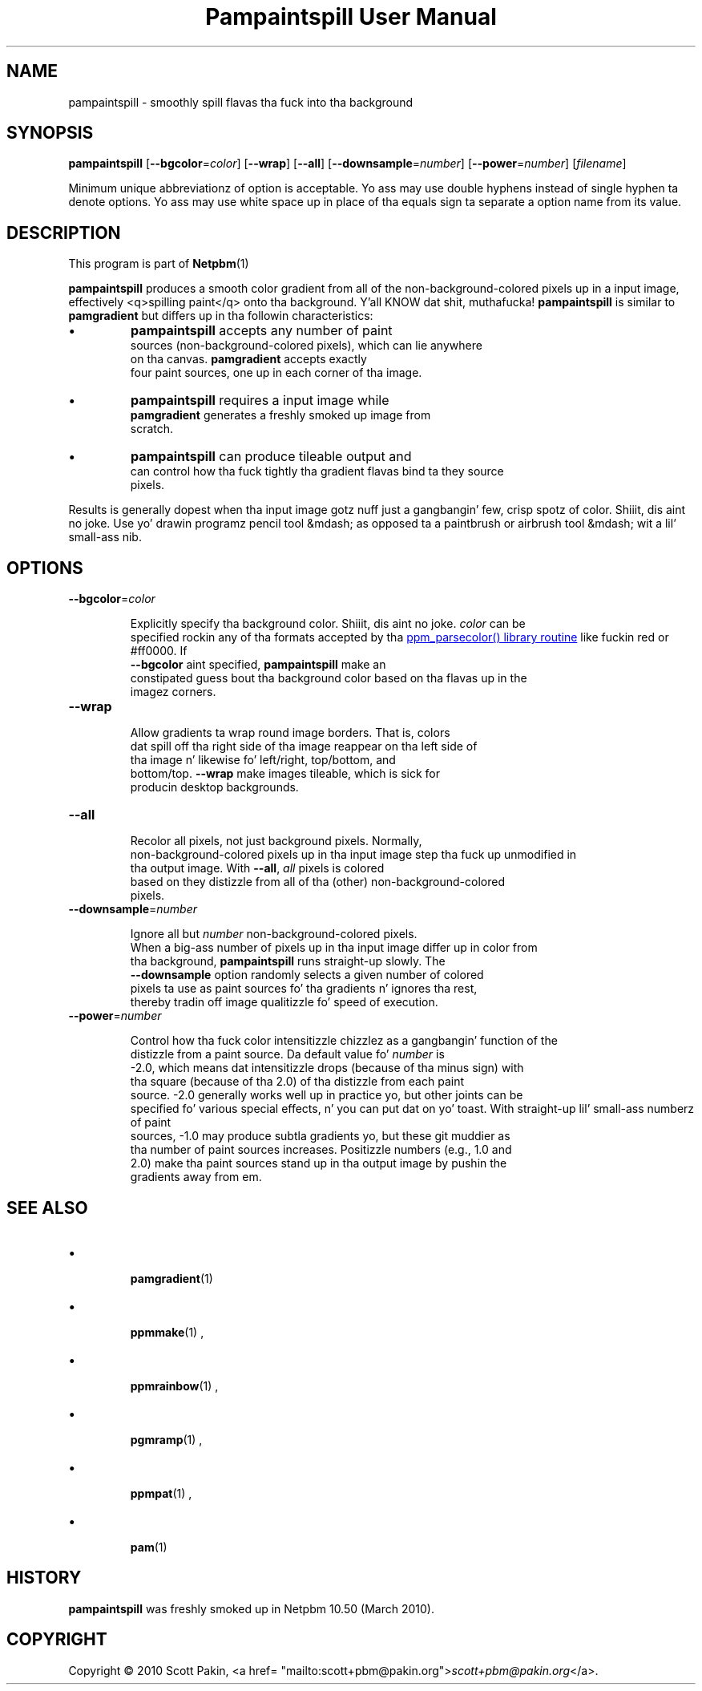 \
.\" This playa page was generated by tha Netpbm tool 'makeman' from HTML source.
.\" Do not hand-hack dat shiznit son!  If you have bug fixes or improvements, please find
.\" tha correspondin HTML page on tha Netpbm joint, generate a patch
.\" against that, n' bust it ta tha Netpbm maintainer.
.TH "Pampaintspill User Manual" 0 "" "netpbm documentation"
.PP


.SH NAME
.PP
pampaintspill - smoothly spill flavas tha fuck into tha background

.UN synopsis
.SH SYNOPSIS
.PP
\fBpampaintspill\fP
[\fB--bgcolor\fP=\fIcolor\fP]
[\fB--wrap\fP] [\fB--all\fP]
[\fB--downsample\fP=\fInumber\fP]
[\fB--power\fP=\fInumber\fP] [\fIfilename\fP]
.PP
Minimum unique abbreviationz of option is acceptable.  Yo ass may use
double hyphens instead of single hyphen ta denote options.  Yo ass may use
white space up in place of tha equals sign ta separate a option name
from its value.

.UN description
.SH DESCRIPTION
.PP
This program is part of
.BR Netpbm (1)
.
.PP
\fBpampaintspill\fP produces a smooth color gradient from all of the
non-background-colored pixels up in a input image, effectively <q>spilling
paint</q> onto tha background. Y'all KNOW dat shit, muthafucka!  \fBpampaintspill\fP is similar to
\fBpamgradient\fP but differs up in tha followin characteristics:


.IP \(bu
\fBpampaintspill\fP accepts any number of paint
      sources (non-background-colored pixels), which can lie anywhere
      on tha canvas.  \fBpamgradient\fP accepts exactly
      four paint sources, one up in each corner of tha image.

.IP \(bu
\fBpampaintspill\fP requires a input image while
      \fBpamgradient\fP generates a freshly smoked up image from
      scratch.

.IP \(bu
\fBpampaintspill\fP can produce tileable output and
      can control how tha fuck tightly tha gradient flavas bind ta they source
      pixels.

.PP
Results is generally dopest when tha input image gotz nuff just a gangbangin' few, crisp
spotz of color. Shiiit, dis aint no joke. Use yo' drawin programz pencil tool &mdash; as opposed ta a
paintbrush or airbrush tool &mdash; wit a lil' small-ass nib.

.UN options
.SH OPTIONS


.TP
\fB--bgcolor\fP=\fIcolor\fP
  
Explicitly specify tha background color. Shiiit, dis aint no joke. \fIcolor\fP can be
      specified rockin any of tha formats accepted by tha 
.UR libppm.html#colorname
\f(CWppm_parsecolor()\fP library       routine
.UE
\& like fuckin \f(CWred\fP or \f(CW#ff0000\fP.  If
      \fB--bgcolor\fP aint specified, \fBpampaintspill\fP make an
      constipated guess bout tha background color based on tha flavas up in the
      imagez corners.

.TP
\fB--wrap\fP
  
Allow gradients ta wrap round image borders. That is, colors
      dat spill off tha right side of tha image reappear on tha left side of
      tha image n' likewise fo' left/right, top/bottom, and
      bottom/top. \fB--wrap\fP make images tileable, which is sick for
      producin desktop backgrounds.

.TP
\fB--all\fP
  
Recolor all pixels, not just background pixels. Normally,
      non-background-colored pixels up in tha input image step tha fuck up unmodified in
      tha output image. With \fB--all\fP, \fIall\fP pixels is colored
      based on they distizzle from all of tha (other) non-background-colored
      pixels.

.TP
\fB--downsample\fP=\fInumber\fP
  
Ignore all but \fInumber\fP non-background-colored pixels.
      When a big-ass number of pixels up in tha input image differ up in color from
      tha background, \fBpampaintspill\fP runs straight-up slowly. The
      \fB--downsample\fP option randomly selects a given number of colored
      pixels ta use as paint sources fo' tha gradients n' ignores tha rest,
      thereby tradin off image qualitizzle fo' speed of execution.

.TP
\fB--power\fP=\fInumber\fP
  
Control how tha fuck color intensitizzle chizzlez as a gangbangin' function of the
      distizzle from a paint source. Da default value fo' \fInumber\fP is
      -2.0, which means dat intensitizzle drops (because of tha minus sign) with
      tha square (because of tha 2.0) of tha distizzle from each paint
      source. -2.0 generally works well up in practice yo, but other joints can be
      specified fo' various special effects, n' you can put dat on yo' toast. With straight-up lil' small-ass numberz of paint
      sources, -1.0 may produce subtla gradients yo, but these git muddier as
      tha number of paint sources increases. Positizzle numbers (e.g., 1.0 and
      2.0) make tha paint sources stand up in tha output image by pushin the
      gradients away from em.



.UN see_also
.SH SEE ALSO


.IP \(bu

.BR pamgradient (1)

.IP \(bu

.BR \fBppmmake\fP (1)
,
.IP \(bu

.BR \fBppmrainbow\fP (1)
,
.IP \(bu

.BR \fBpgmramp\fP (1)
,
.IP \(bu

.BR \fBppmpat\fP (1)
,
.IP \(bu

.BR pam (1)



.UN history
.SH HISTORY
.PP
\fBpampaintspill\fP was freshly smoked up in Netpbm 10.50 (March 2010).


.UN copyright
.SH COPYRIGHT
.PP
Copyright\ \(co 2010 Scott Pakin, <a href=
"mailto:scott+pbm@pakin.org">\fIscott+pbm@pakin.org\fP</a>.
